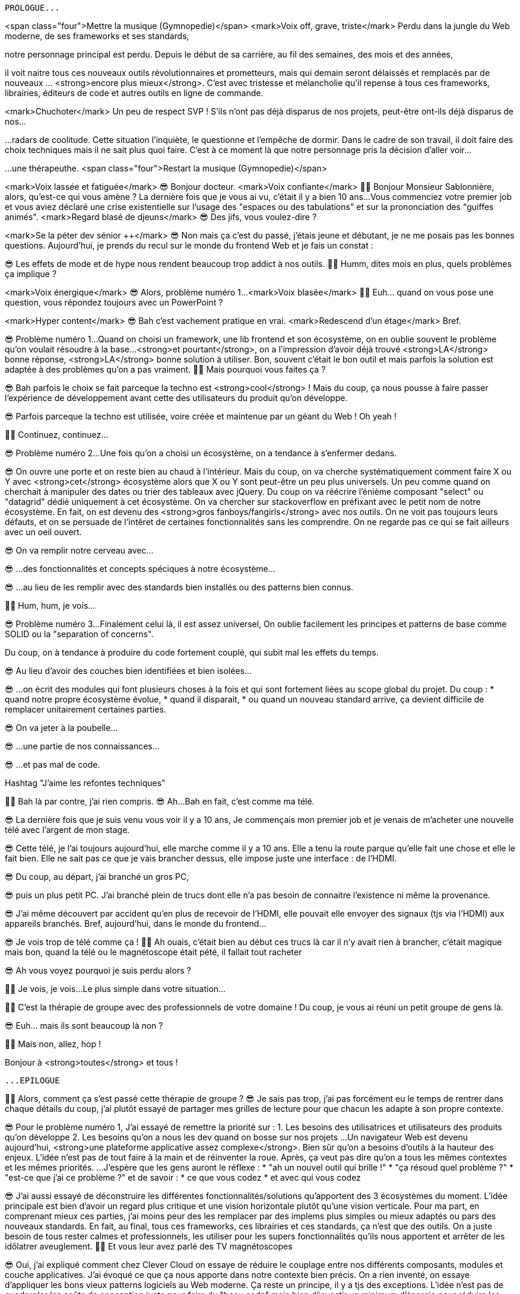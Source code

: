 ------------------------------------------
PROLOGUE...
------------------------------------------

<span class="four">Mettre la musique (Gymnopedie)</span>
<mark>Voix off, grave, triste</mark>
Perdu dans la jungle du Web moderne, de ses frameworks et ses standards,

notre personnage principal est perdu.
Depuis le début de sa carrière, au fil des semaines, des mois et des années,

il voit naitre tous ces nouveaux outils révolutionnaires et prometteurs,
mais qui demain seront délaissés et remplacés par de nouveaux …​ <strong>encore plus mieux</strong>.
C’est avec tristesse et mélancholie qu’il repense à tous ces frameworks, librairies, éditeurs de code et autres outils en ligne de commande.

<mark>Chuchoter</mark>
Un peu de respect SVP !
S’ils n’ont pas déjà disparus de nos projets,
peut-être ont-ils déjà disparus de nos…​

…​radars de coolitude.
Cette situation l’inquiète, le questionne et l’empêche de dormir.
Dans le cadre de son travail, il doit faire des choix techniques mais il ne sait plus quoi faire.
C’est à ce moment là que notre personnage pris la décision d’aller voir…​

…​une thérapeuthe.
<span class="four">Restart la musique (Gymnopedie)</span>

<mark>Voix lassée et fatiguée</mark>
😎 Bonjour docteur.
<mark>Voix confiante</mark>
👩‍⚕️ Bonjour Monsieur Sablonnière, alors, qu’est-ce qui vous amène ?
La dernière fois que je vous ai vu, c’était il y a bien 10 ans…​
Vous commenciez votre premier job et vous aviez déclaré une crise existentielle sur l’usage des "espaces ou des tabulations" et sur la prononciation des "guiffes animés".
<mark>Regard blasé de djeuns</mark>
😎 Des jifs, vous voulez-dire ?

<mark>Se la péter dev sénior ++</mark>
😎 Non mais ça c’est du passé, j’étais jeune et débutant, je ne me posais pas les bonnes questions.
Aujourd’hui, je prends du recul sur le monde du frontend Web et je fais un constat :

😎 Les effets de mode et de hype nous rendent beaucoup trop addict à nos outils.
👩‍⚕️ Humm, dites mois en plus, quels problèmes ça implique ?

<mark>Voix énergique</mark>
😎 Alors, problème numéro 1…​
<mark>Voix blasée</mark>
👩‍⚕️ Euh…​ quand on vous pose une question, vous répondez toujours avec un PowerPoint ?

<mark>Hyper content</mark>
😎 Bah c’est vachement pratique en vrai.
<mark>Redescend d’un étage</mark>
Bref.

😎 Problème numéro 1…​
Quand on choisi un framework, une lib frontend et son écosystème, on en oublie souvent le problème qu’on voulait résoudre à la base…​
<strong>et pourtant</strong>, on a l’impression d’avoir déjà trouvé <strong>LA</strong> bonne réponse, <strong>LA</strong> bonne solution à utiliser.
Bon, souvent c’était le bon outil et mais parfois la solution est adaptée à des problèmes qu’on a pas vraiment.
👩‍⚕️ Mais pourquoi vous faites ça ?

😎 Bah parfois le choix se fait parceque la techno est <strong>cool</strong> !
Mais du coup, ça nous pousse à faire passer l’expérience de développement avant cette des utilisateurs du produit qu’on développe.

😎 Parfois parceque la techno est utilisée, voire créée et maintenue par un géant du Web ! Oh yeah !

👩‍⚕️ Continuez, continuez…​

😎 Problème numéro 2…​
Une fois qu’on a choisi un écosystème, on a tendance à s’enfermer dedans.

😎 On ouvre une porte et on reste bien au chaud à l’intérieur.
Mais du coup, on va cherche systématiquement comment faire X ou Y avec <strong>cet</strong> écosystème alors que X ou Y sont peut-être un peu plus universels.
Un peu comme quand on cherchait à manipuler des dates ou trier des tableaux avec jQuery.
Du coup on va réécrire l’énième composant "select" ou "datagrid" dédié uniquement à cet écosystème.
On va chercher sur stackoverflow en préfixant avec le petit nom de notre écosystème.
En fait, on est devenu des <strong>gros fanboys/fangirls</strong> avec nos outils.
On ne voit pas toujours leurs défauts,
et on se persuade de l’intêret de certaines fonctionnalités sans les comprendre.
On ne regarde pas ce qui se fait ailleurs avec un oeil ouvert.

😎 On va remplir notre cerveau avec…​

😎 …​des fonctionnalités et concepts spéciques à notre écosystème…​

😎 …​au lieu de les remplir avec des standards bien installés ou des patterns bien connus.

👩‍⚕️ Hum, hum, je vois…​

😎 Problème numéro 3…​
Finalement celui là, il est assez universel,
On oublie facilement les principes et patterns de base comme SOLID ou la "separation of concerns".

Du coup, on à tendance à produire du code fortement couplé, qui subit mal les effets du temps.

😎 Au lieu d’avoir des couches bien identifiées et bien isolées…​

😎 …​on écrit des modules qui font plusieurs choses à la fois et qui sont fortement liées au scope global du projet.
Du coup :
* quand notre propre écosystème évolue,
* quand il disparait,
* ou quand un nouveau standard arrive,
ça devient difficile de remplacer unitairement certaines parties.

😎 On va jeter à la poubelle…​

😎 …​une partie de nos connaissances…​

😎 …​et pas mal de code.

Hashtag "J’aime les refontes techniques"

👩‍⚕️ Bah là par contre, j’ai rien compris.
😎 Ah…​
Bah en fait, c’est comme ma télé.

😎 La dernière fois que je suis venu vous voir il y a 10 ans,
Je commençais mon premier job et je venais de m’acheter une nouvelle télé avec l’argent de mon stage.

😎 Cette télé, je l’ai toujours aujourd’hui,
elle marche comme il y a 10 ans.
Elle a tenu la route parque qu’elle fait une chose et elle le fait bien.
Elle ne sait pas ce que je vais brancher dessus, elle impose juste une interface : de l’HDMI.

😎 Du coup, au départ, j’ai branché un gros PC,

😎 puis un plus petit PC.
J’ai branché plein de trucs dont elle n’a pas besoin de connaitre l’existence ni même la provenance.

😎 J’ai même découvert par accident qu’en plus de recevoir de l’HDMI,
elle pouvait elle envoyer des signaux (tjs via l’HDMI) aux appareils branchés.
Bref, aujourd’hui, dans le monde du frontend…​

😎 Je vois trop de télé comme ça !
👩‍⚕️ Ah ouais, c’était bien au début ces trucs là car il n’y avait rien à brancher, c’était magique mais bon, quand la télé ou le magnétoscope était pété, il fallait tout racheter

😎 Ah vous voyez pourquoi je suis perdu alors ?

👩‍⚕️ Je vois, je vois…​
Le plus simple dans votre situation…​

👩‍⚕️ C’est la thérapie de groupe avec des professionnels de votre domaine !
Du coup, je vous ai réuni un petit groupe de gens là.

😎 Euh…​ mais ils sont beaucoup là non ?

👩‍⚕️ Mais non, allez, hop !

Bonjour à <strong>toutes</strong> et tous !

------------------------------------------
...EPILOGUE
------------------------------------------

👩‍⚕️ Alors, comment ça s’est passé cette thérapie de groupe ?
😎 Je sais pas trop, j’ai pas forcément eu le temps de rentrer dans chaque détails du coup,
j’ai plutôt essayé de partager mes grilles de lecture pour que chacun les adapte à son propre contexte.

😎 Pour le problème numéro 1,
J’ai essayé de remettre la priorité sur :
1. Les besoins des utilisatrices et utilisateurs des produits qu’on développe
2. Les besoins qu’on a nous les dev quand on bosse sur nos projets
…​
Un navigateur Web est devenu aujourd’hui, <strong>une plateforme applicative assez complexe</strong>.
Bien sûr qu’on a besoins d’outils à la hauteur des enjeux. L’idée n’est pas de tout faire à la main et de réinventer la roue.
Après, ça veut pas dire qu’on a tous les mêmes contextes et les mêmes priorités.
…​
J’espère que les gens auront le réflexe :
* "ah un nouvel outil qui brille !"
* "ça résoud quel problème ?"
* "est-ce que j’ai ce problème ?"
et de savoir :
* ce que vous codez
* et avec qui vous codez

😎 J’ai aussi essayé de déconstruire les différentes fonctionnalités/solutions qu’apportent des 3 écosystèmes du moment.
L’idée principale est bien d’avoir un regard plus critique et une vision horizontale plutôt qu’une vision verticale.
Pour ma part, en comprenant mieux ces parties, j’ai moins peur des les remplacer par des implems plus simples ou mieux adaptés ou pars des nouveaux standards.
En fait, au final, tous ces frameworks, ces librairies et ces standards, ça n’est que des outils.
On a juste besoin de tous rester calmes et professionnels,
les utiliser pour les supers fonctionnalités qu’ils nous apportent
et arrêter de les idôlatrer aveuglement.
👩‍⚕️ Et vous leur avez parlé des TV magnétoscopes

😎 Oui, j’ai expliqué comment chez Clever Cloud on essaye de réduire le couplage entre nos différents composants, modules et couche applicatives.
J’ai évoqué ce que ça nous apporte dans notre contexte bien précis.
On a rien inventé, on essaye d’appliquer les bons vieux patterns logiciels au Web moderne.
Ça reste un principe, il y a tjs des exceptions.
L’idée n’est pas de quadrupler les coûts de conception juste pour faire du "beau code" mais bien d’investir un minimum d’énergie pour réduire les effets du temps.

😎 Je vous remercie docteur, ça m’a bien aidé
et je tiens également à remercie tous les membres du groupe qui m’ont écouté jusqu’au bout.

Merci bcp.